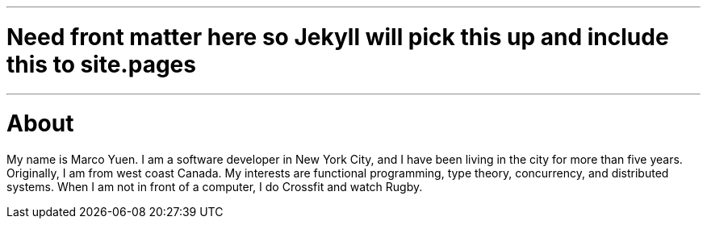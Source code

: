 ---
# Need front matter here so Jekyll will pick this up and include this to site.pages
---
= About
:page-layout: page
:page-title: About
:page-permalink: /about/

My name is Marco Yuen. I am a software developer in New York City, and I have been living
in the city for more than five years.
Originally, I am from west coast Canada.
My interests are functional programming, type theory, concurrency, and distributed systems.
When I am not in front of a computer, I do Crossfit and watch Rugby.
